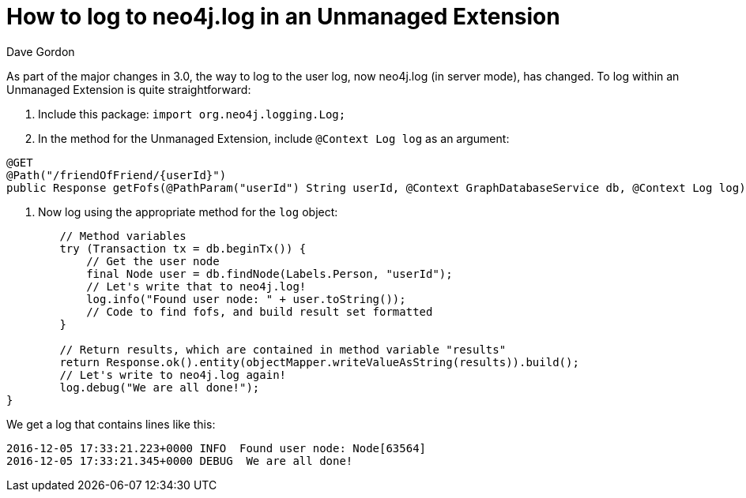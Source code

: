 = How to log to neo4j.log in an Unmanaged Extension
:slug: how-to-log-to-neo4jlog-in-an-unmanaged-extension
:author: Dave Gordon
:neo4j-versions: 3.0, 3.1
:tags: java api, logging, extension
:category: development

As part of the major changes in 3.0, the way to log to the user log, now neo4j.log (in server mode), has changed. To log within an Unmanaged Extension is quite straightforward:

. Include this package: `import org.neo4j.logging.Log;`

. In the method for the Unmanaged Extension, include `@Context Log log` as an argument:

[source,java]
----
@GET
@Path("/friendOfFriend/{userId}")
public Response getFofs(@PathParam("userId") String userId, @Context GraphDatabaseService db, @Context Log log) throws IOException {
----

. Now log using the appropriate method for the `log` object:

[source,java]
----
        // Method variables
        try (Transaction tx = db.beginTx()) {
            // Get the user node
            final Node user = db.findNode(Labels.Person, "userId");
            // Let's write that to neo4j.log!
            log.info("Found user node: " + user.toString());
            // Code to find fofs, and build result set formatted
        }

        // Return results, which are contained in method variable "results"
        return Response.ok().entity(objectMapper.writeValueAsString(results)).build();
        // Let's write to neo4j.log again!
        log.debug("We are all done!");
}
----

We get a log that contains lines like this:

....
2016-12-05 17:33:21.223+0000 INFO  Found user node: Node[63564]
2016-12-05 17:33:21.345+0000 DEBUG  We are all done!
....

